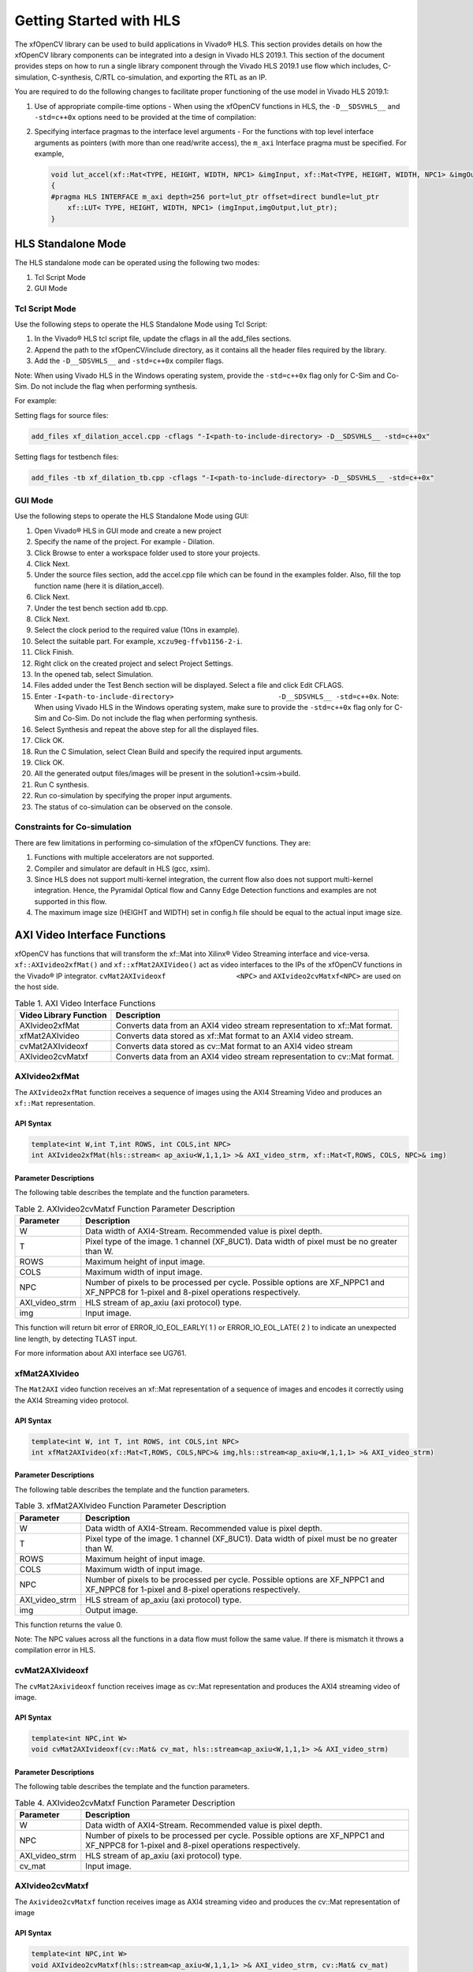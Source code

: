 .. _ariaid-title1:

Getting Started with HLS
========================

The xfOpenCV library can be used to build applications in Vivado® HLS.
This section provides details on how the xfOpenCV library components can
be integrated into a design in Vivado HLS 2019.1. This section of the
document provides steps on how to run a single library component through
the Vivado HLS 2019.1 use flow which includes, C-simulation,
C-synthesis, C/RTL co-simulation, and exporting the RTL as an IP.

You are required to do the following changes to facilitate proper
functioning of the use model in Vivado HLS 2019.1:

#. Use of appropriate compile-time options - When using the xfOpenCV
   functions in HLS, the ``-D__SDSVHLS__`` and ``-std=c++0x`` options
   need to be provided at the time of compilation:
#. Specifying interface pragmas to the interface level arguments - For
   the functions with top level interface arguments as pointers (with
   more than one read/write access), the ``m_axi`` Interface pragma must
   be specified. For example,

   .. code:: pre

      void lut_accel(xf::Mat<TYPE, HEIGHT, WIDTH, NPC1> &imgInput, xf::Mat<TYPE, HEIGHT, WIDTH, NPC1> &imgOutput, unsigned char *lut_ptr)
      {
      #pragma HLS INTERFACE m_axi depth=256 port=lut_ptr offset=direct bundle=lut_ptr
          xf::LUT< TYPE, HEIGHT, WIDTH, NPC1> (imgInput,imgOutput,lut_ptr);
      }

.. _ariaid-title2:

HLS Standalone Mode
-------------------

The HLS standalone mode can be operated using the following two modes:

#. Tcl Script Mode
#. GUI Mode

.. _ariaid-title3:

Tcl Script Mode
~~~~~~~~~~~~~~~

Use the following steps to operate the HLS Standalone Mode using Tcl
Script:

#. In the Vivado® HLS tcl script file, update the cflags in all the
   add_files sections.
#. Append the path to the xfOpenCV/include directory, as it contains all
   the header files required by the library.
#. Add the ``-D__SDSVHLS__`` and ``-std=c++0x`` compiler flags.

Note: When using Vivado HLS in the Windows operating system, provide the
``-std=c++0x`` flag only for C-Sim and Co-Sim. Do not include the flag
when performing synthesis.

For example:

Setting flags for source files:

.. code:: pre

   add_files xf_dilation_accel.cpp -cflags "-I<path-to-include-directory> -D__SDSVHLS__ -std=c++0x" 

Setting flags for testbench files:

.. code:: pre

   add_files -tb xf_dilation_tb.cpp -cflags "-I<path-to-include-directory> -D__SDSVHLS__ -std=c++0x"

.. _ariaid-title4:

GUI Mode
~~~~~~~~

Use the following steps to operate the HLS Standalone Mode using GUI:

#. Open Vivado® HLS in GUI mode and create a new project
#. Specify the name of the project. For example - Dilation.
#. Click Browse to enter a workspace folder used to store your projects.
#. Click Next.
#. Under the source files section, add the accel.cpp file which can be
   found in the examples folder. Also, fill the top function name (here
   it is dilation_accel).
#. Click Next.
#. Under the test bench section add tb.cpp.
#. Click Next.
#. Select the clock period to the required value (10ns in example).
#. Select the suitable part. For example, ``xczu9eg-ffvb1156-2-i``.
#. Click Finish.
#. Right click on the created project and select Project Settings.
#. In the opened tab, select Simulation.
#. Files added under the Test Bench section will be displayed. Select a
   file and click Edit CFLAGS.
#. Enter
   ``-I<path-to-include-directory>                         -D__SDSVHLS__ -std=c++0x``.
   Note: When using Vivado HLS in the Windows operating system, make
   sure to provide the ``-std=c++0x`` flag only for C-Sim and Co-Sim. Do
   not include the flag when performing synthesis.
#. Select Synthesis and repeat the above step for all the displayed
   files.
#. Click OK.
#. Run the C Simulation, select Clean Build and specify the required
   input arguments.
#. Click OK.
#. All the generated output files/images will be present in the
   solution1->csim->build.
#. Run C synthesis.
#. Run co-simulation by specifying the proper input arguments.
#. The status of co-simulation can be observed on the console.

.. _ariaid-title5:

Constraints for Co-simulation
~~~~~~~~~~~~~~~~~~~~~~~~~~~~~

There are few limitations in performing co-simulation of the xfOpenCV
functions. They are:

#. Functions with multiple accelerators are not supported.
#. Compiler and simulator are default in HLS (gcc, xsim).
#. Since HLS does not support multi-kernel integration, the current flow
   also does not support multi-kernel integration. Hence, the Pyramidal
   Optical flow and Canny Edge Detection functions and examples are not
   supported in this flow.
#. The maximum image size (HEIGHT and WIDTH) set in config.h file should
   be equal to the actual input image size.

.. _ariaid-title6:

AXI Video Interface Functions
-----------------------------

xfOpenCV has functions that will transform the xf::Mat into Xilinx®
Video Streaming interface and vice-versa. ``xf::AXIvideo2xfMat()`` and
``xf::xfMat2AXIVideo()`` act as video interfaces to the IPs of the
xfOpenCV functions in the Vivado® IP integrator.
``cvMat2AXIvideoxf                 <NPC>`` and ``AXIvideo2cvMatxf<NPC>``
are used on the host side.

.. table:: Table 1. AXI Video Interface Functions

   +----------------------------+-----------------------------------------+
   | Video Library Function     | Description                             |
   +============================+=========================================+
   | AXIvideo2xfMat             | Converts data from an AXI4 video stream |
   |                            | representation to xf::Mat format.       |
   +----------------------------+-----------------------------------------+
   | xfMat2AXIvideo             | Converts data stored as xf::Mat format  |
   |                            | to an AXI4 video stream.                |
   +----------------------------+-----------------------------------------+
   | cvMat2AXIvideoxf           | Converts data stored as cv::Mat format  |
   |                            | to an AXI4 video stream                 |
   +----------------------------+-----------------------------------------+
   | AXIvideo2cvMatxf           | Converts data from an AXI4 video stream |
   |                            | representation to cv::Mat format.       |
   +----------------------------+-----------------------------------------+

.. _ariaid-title7:

AXIvideo2xfMat
~~~~~~~~~~~~~~

The ``AXIvideo2xfMat`` function receives a sequence of images using the
AXI4 Streaming Video and produces an ``xf::Mat`` representation.

API Syntax
^^^^^^^^^^

.. code:: pre

   template<int W,int T,int ROWS, int COLS,int NPC>
   int AXIvideo2xfMat(hls::stream< ap_axiu<W,1,1,1> >& AXI_video_strm, xf::Mat<T,ROWS, COLS, NPC>& img)

Parameter Descriptions
^^^^^^^^^^^^^^^^^^^^^^

The following table describes the template and the function parameters.

.. table:: Table 2. AXIvideo2cvMatxf Function Parameter Description

   +-----------------------------------+-----------------------------------+
   | Parameter                         | Description                       |
   +===================================+===================================+
   | W                                 | Data width of AXI4-Stream.        |
   |                                   | Recommended value is pixel depth. |
   +-----------------------------------+-----------------------------------+
   | T                                 | Pixel type of the image. 1        |
   |                                   | channel (XF_8UC1). Data width of  |
   |                                   | pixel must be no greater than W.  |
   +-----------------------------------+-----------------------------------+
   | ROWS                              | Maximum height of input image.    |
   +-----------------------------------+-----------------------------------+
   | COLS                              | Maximum width of input image.     |
   +-----------------------------------+-----------------------------------+
   | NPC                               | Number of pixels to be processed  |
   |                                   | per cycle. Possible options are   |
   |                                   | XF_NPPC1 and XF_NPPC8 for 1-pixel |
   |                                   | and 8-pixel operations            |
   |                                   | respectively.                     |
   +-----------------------------------+-----------------------------------+
   | AXI_video_strm                    | HLS stream of ap_axiu (axi        |
   |                                   | protocol) type.                   |
   +-----------------------------------+-----------------------------------+
   | img                               | Input image.                      |
   +-----------------------------------+-----------------------------------+

This function will return bit error of ERROR_IO_EOL_EARLY( 1 ) or
ERROR_IO_EOL_LATE( 2 ) to indicate an unexpected line length, by
detecting TLAST input.

For more information about AXI interface see UG761.

.. _ariaid-title8:

xfMat2AXIvideo
~~~~~~~~~~~~~~

The ``Mat2AXI`` video function receives an xf::Mat representation of a
sequence of images and encodes it correctly using the AXI4 Streaming
video protocol.

.. _api-syntax-1:

API Syntax
^^^^^^^^^^

.. code:: pre

   template<int W, int T, int ROWS, int COLS,int NPC>
   int xfMat2AXIvideo(xf::Mat<T,ROWS, COLS,NPC>& img,hls::stream<ap_axiu<W,1,1,1> >& AXI_video_strm)

.. _parameter-descriptions-1:

Parameter Descriptions
^^^^^^^^^^^^^^^^^^^^^^

The following table describes the template and the function parameters.

.. table:: Table 3. xfMat2AXIvideo Function Parameter Description

   +-----------------------------------+-----------------------------------+
   | Parameter                         | Description                       |
   +===================================+===================================+
   | W                                 | Data width of AXI4-Stream.        |
   |                                   | Recommended value is pixel depth. |
   +-----------------------------------+-----------------------------------+
   | T                                 | Pixel type of the image. 1        |
   |                                   | channel (XF_8UC1). Data width of  |
   |                                   | pixel must be no greater than W.  |
   +-----------------------------------+-----------------------------------+
   | ROWS                              | Maximum height of input image.    |
   +-----------------------------------+-----------------------------------+
   | COLS                              | Maximum width of input image.     |
   +-----------------------------------+-----------------------------------+
   | NPC                               | Number of pixels to be processed  |
   |                                   | per cycle. Possible options are   |
   |                                   | XF_NPPC1 and XF_NPPC8 for 1-pixel |
   |                                   | and 8-pixel operations            |
   |                                   | respectively.                     |
   +-----------------------------------+-----------------------------------+
   | AXI_video_strm                    | HLS stream of ap_axiu (axi        |
   |                                   | protocol) type.                   |
   +-----------------------------------+-----------------------------------+
   | img                               | Output image.                     |
   +-----------------------------------+-----------------------------------+

This function returns the value 0.

Note: The NPC values across all the functions in a data flow must follow
the same value. If there is mismatch it throws a compilation error in
HLS.

.. _ariaid-title9:

cvMat2AXIvideoxf
~~~~~~~~~~~~~~~~

The ``cvMat2Axivideoxf`` function receives image as cv::Mat
representation and produces the AXI4 streaming video of image.

.. _api-syntax-2:

API Syntax
^^^^^^^^^^

.. code:: pre

   template<int NPC,int W>
   void cvMat2AXIvideoxf(cv::Mat& cv_mat, hls::stream<ap_axiu<W,1,1,1> >& AXI_video_strm)

.. _parameter-descriptions-2:

Parameter Descriptions
^^^^^^^^^^^^^^^^^^^^^^

The following table describes the template and the function parameters.

.. table:: Table 4. AXIvideo2cvMatxf Function Parameter Description

   +-----------------------------------+-----------------------------------+
   | Parameter                         | Description                       |
   +===================================+===================================+
   | W                                 | Data width of AXI4-Stream.        |
   |                                   | Recommended value is pixel depth. |
   +-----------------------------------+-----------------------------------+
   | NPC                               | Number of pixels to be processed  |
   |                                   | per cycle. Possible options are   |
   |                                   | XF_NPPC1 and XF_NPPC8 for 1-pixel |
   |                                   | and 8-pixel operations            |
   |                                   | respectively.                     |
   +-----------------------------------+-----------------------------------+
   | AXI_video_strm                    | HLS stream of ap_axiu (axi        |
   |                                   | protocol) type.                   |
   +-----------------------------------+-----------------------------------+
   | cv_mat                            | Input image.                      |
   +-----------------------------------+-----------------------------------+

.. _ariaid-title10:

AXIvideo2cvMatxf
~~~~~~~~~~~~~~~~

The ``Axivideo2cvMatxf`` function receives image as AXI4 streaming video
and produces the cv::Mat representation of image

.. _api-syntax-3:

API Syntax
^^^^^^^^^^

.. code:: pre

   template<int NPC,int W>
   void AXIvideo2cvMatxf(hls::stream<ap_axiu<W,1,1,1> >& AXI_video_strm, cv::Mat& cv_mat) 

.. _parameter-descriptions-3:

Parameter Descriptions
^^^^^^^^^^^^^^^^^^^^^^

The following table describes the template and the function parameters.

.. table:: Table 5. AXIvideo2cvMatxf Function Parameter Description

   +-----------------------------------+-----------------------------------+
   | Parameter                         | Description                       |
   +===================================+===================================+
   | W                                 | Data width of AXI4-Stream.        |
   |                                   | Recommended value is pixel depth. |
   +-----------------------------------+-----------------------------------+
   | NPC                               | Number of pixels to be processed  |
   |                                   | per cycle. Possible options are   |
   |                                   | XF_NPPC1 and XF_NPPC8 for 1-pixel |
   |                                   | and 8-pixel operations            |
   |                                   | respectively.                     |
   +-----------------------------------+-----------------------------------+
   | AXI_video_strm                    | HLS stream of ap_axiu (axi        |
   |                                   | protocol) type.                   |
   +-----------------------------------+-----------------------------------+
   | cv_mat                            | Output image.                     |
   +-----------------------------------+-----------------------------------+
